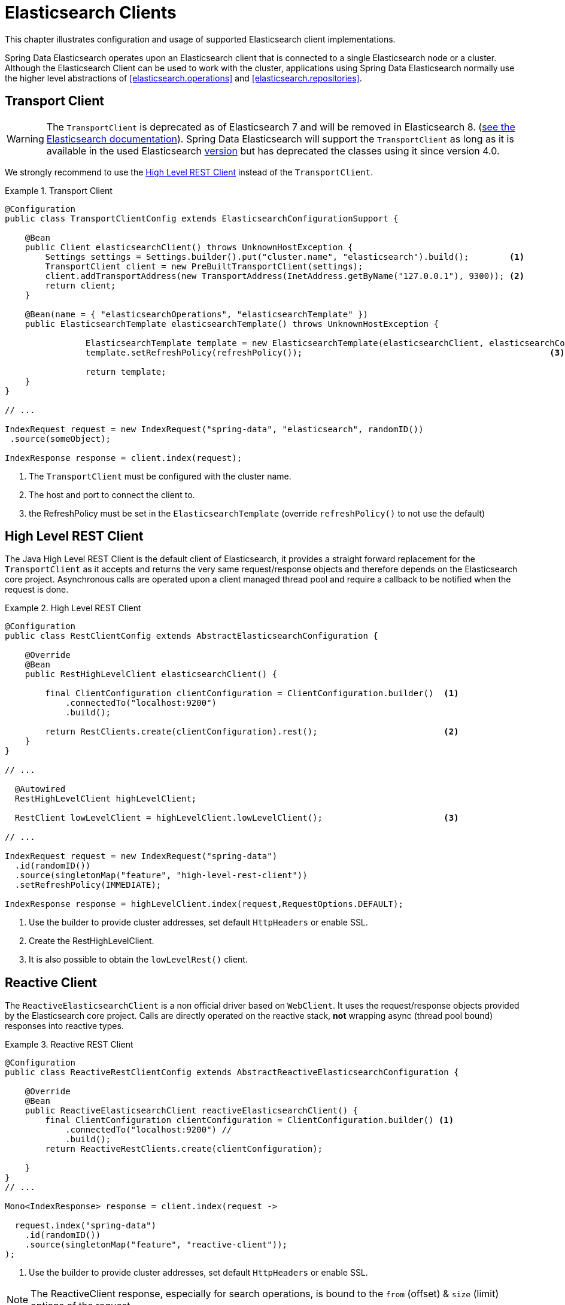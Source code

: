 [[elasticsearch.clients]]
= Elasticsearch Clients

This chapter illustrates configuration and usage of supported Elasticsearch client implementations.

Spring Data Elasticsearch operates upon an Elasticsearch client that is connected to a single Elasticsearch node or a cluster. Although the Elasticsearch Client can be used to work with the cluster, applications using Spring Data Elasticsearch normally use the higher level abstractions of <<elasticsearch.operations>> and <<elasticsearch.repositories>>.

[[elasticsearch.clients.transport]]
== Transport Client

WARNING: The `TransportClient` is deprecated as of Elasticsearch 7 and will be removed in Elasticsearch 8. (https://www.elastic.co/guide/en/elasticsearch/client/java-api/current/transport-client.html[see the Elasticsearch documentation]). Spring Data Elasticsearch will support the `TransportClient` as long as it is available in the used
Elasticsearch <<elasticsearch.versions,version>> but has deprecated the classes using it since version 4.0.

We strongly recommend to use the <<elasticsearch.clients.rest>> instead of the `TransportClient`.

.Transport Client
====
[source,java]
----
@Configuration
public class TransportClientConfig extends ElasticsearchConfigurationSupport {

    @Bean
    public Client elasticsearchClient() throws UnknownHostException {
        Settings settings = Settings.builder().put("cluster.name", "elasticsearch").build();        <.>
        TransportClient client = new PreBuiltTransportClient(settings);
        client.addTransportAddress(new TransportAddress(InetAddress.getByName("127.0.0.1"), 9300)); <.>
        return client;
    }

    @Bean(name = { "elasticsearchOperations", "elasticsearchTemplate" })
    public ElasticsearchTemplate elasticsearchTemplate() throws UnknownHostException {

		ElasticsearchTemplate template = new ElasticsearchTemplate(elasticsearchClient, elasticsearchConverter);
		template.setRefreshPolicy(refreshPolicy());                                                 <.>

		return template;
    }
}

// ...

IndexRequest request = new IndexRequest("spring-data", "elasticsearch", randomID())
 .source(someObject);

IndexResponse response = client.index(request);
----
<.> The `TransportClient` must be configured with the cluster name.
<.> The host and port to connect the client to.
<.> the RefreshPolicy must be set in the `ElasticsearchTemplate` (override `refreshPolicy()` to not use the default)
====

[[elasticsearch.clients.rest]]
== High Level REST Client

The Java High Level REST Client is the default client of Elasticsearch, it provides a straight forward replacement for the `TransportClient` as it accepts and returns
the very same request/response objects and therefore depends on the Elasticsearch core project.
Asynchronous calls are operated upon a client managed thread pool and require a callback to be notified when the request is done.

.High Level REST Client
====
[source,java]
----
@Configuration
public class RestClientConfig extends AbstractElasticsearchConfiguration {

    @Override
    @Bean
    public RestHighLevelClient elasticsearchClient() {

        final ClientConfiguration clientConfiguration = ClientConfiguration.builder()  <1>
            .connectedTo("localhost:9200")
            .build();

        return RestClients.create(clientConfiguration).rest();                         <2>
    }
}

// ...

  @Autowired
  RestHighLevelClient highLevelClient;

  RestClient lowLevelClient = highLevelClient.lowLevelClient();                        <3>

// ...

IndexRequest request = new IndexRequest("spring-data")
  .id(randomID())
  .source(singletonMap("feature", "high-level-rest-client"))
  .setRefreshPolicy(IMMEDIATE);

IndexResponse response = highLevelClient.index(request,RequestOptions.DEFAULT);
----
<1> Use the builder to provide cluster addresses, set default `HttpHeaders` or enable SSL.
<2> Create the RestHighLevelClient.
<3> It is also possible to obtain the `lowLevelRest()` client.
====

[[elasticsearch.clients.reactive]]
== Reactive Client

The `ReactiveElasticsearchClient` is a non official driver based on `WebClient`.
It uses the request/response objects provided by the Elasticsearch core project.
Calls are directly operated on the reactive stack, **not** wrapping async (thread pool bound) responses into reactive types.

.Reactive REST Client
====
[source,java]
----
@Configuration
public class ReactiveRestClientConfig extends AbstractReactiveElasticsearchConfiguration {

    @Override
    @Bean
    public ReactiveElasticsearchClient reactiveElasticsearchClient() {
        final ClientConfiguration clientConfiguration = ClientConfiguration.builder() <.>
            .connectedTo("localhost:9200") //
            .build();
        return ReactiveRestClients.create(clientConfiguration);

    }
}
// ...

Mono<IndexResponse> response = client.index(request ->

  request.index("spring-data")
    .id(randomID())
    .source(singletonMap("feature", "reactive-client"));
);
----
<.> Use the builder to provide cluster addresses, set default `HttpHeaders` or enable SSL.
====

NOTE: The ReactiveClient response, especially for search operations, is bound to the `from` (offset) & `size` (limit) options of the request.

[[elasticsearch.clients.configuration]]
== Client Configuration

Client behaviour can be changed via the `ClientConfiguration` that allows to set options for SSL, connect and socket timeouts, headers and other parameters.

.Client Configuration
====
[source,java]
----
HttpHeaders httpHeaders = new HttpHeaders();
httpHeaders.add("some-header", "on every request")                      <.>

ClientConfiguration clientConfiguration = ClientConfiguration.builder()
  .connectedTo("localhost:9200", "localhost:9291")                      <.>
  .usingSsl()                                                           <.>
  .withProxy("localhost:8888")                                          <.>
  .withPathPrefix("ela")                                                <.>
  .withConnectTimeout(Duration.ofSeconds(5))                            <.>
  .withSocketTimeout(Duration.ofSeconds(3))                             <.>
  .withDefaultHeaders(defaultHeaders)                                   <.>
  .withBasicAuth(username, password)                                    <.>
  .withHeaders(() -> {                                                  <.>
    HttpHeaders headers = new HttpHeaders();
    headers.add("currentTime", LocalDateTime.now().format(DateTimeFormatter.ISO_LOCAL_DATE_TIME));
    return headers;
  })
  .withWebClientConfigurer(webClient -> {                               <.>
    //...
    return webClient;
  })
  .withHttpClientConfigurer(clientBuilder -> {                          <.>
      //...
      return clientBuilder;
  })
  . // ... other options
  .build();

----
<.> Define default headers, if they need to be customized
<.> Use the builder to provide cluster addresses, set default `HttpHeaders` or enable SSL.
<.> Optionally enable SSL.
<.> Optionally set a proxy.
<.> Optionally set a path prefix, mostly used when different clusters a behind some reverse proxy.
<.> Set the connection timeout. Default is 10 sec.
<.> Set the socket timeout. Default is 5 sec.
<.> Optionally set headers.
<.> Add basic authentication.
<.> A `Supplier<Header>` function can be specified which is called every time before a request is sent to Elasticsearch - here, as an example, the current time is written in a header.
<.> for reactive setup a function configuring the `WebClient`
<.> for non-reactive setup a function configuring the REST client
====

IMPORTANT: Adding a Header supplier as shown in above example allows to inject headers that may change over the time, like authentication JWT tokens. If this is used in the reactive setup, the supplier function *must not* block!

[[elasticsearch.clients.logging]]
== Client Logging

To see what is actually sent to and received from the server `Request` / `Response` logging on the transport level needs
to be turned on as outlined in the snippet below.

.Enable transport layer logging
[source,xml]
----
<logger name="org.springframework.data.elasticsearch.client.WIRE" level="trace"/>
----

NOTE: The above applies to both the `RestHighLevelClient` and `ReactiveElasticsearchClient` when obtained via `RestClients` respectively `ReactiveRestClients`, is not available for the `TransportClient`.
